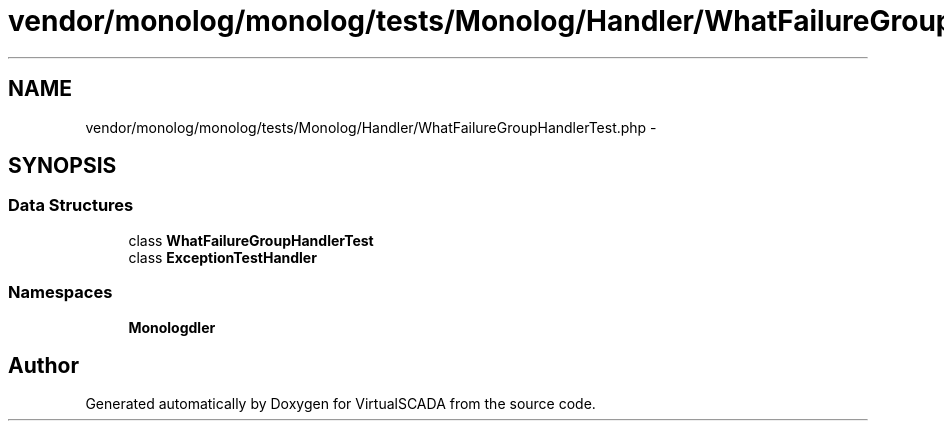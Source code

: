 .TH "vendor/monolog/monolog/tests/Monolog/Handler/WhatFailureGroupHandlerTest.php" 3 "Tue Apr 14 2015" "Version 1.0" "VirtualSCADA" \" -*- nroff -*-
.ad l
.nh
.SH NAME
vendor/monolog/monolog/tests/Monolog/Handler/WhatFailureGroupHandlerTest.php \- 
.SH SYNOPSIS
.br
.PP
.SS "Data Structures"

.in +1c
.ti -1c
.RI "class \fBWhatFailureGroupHandlerTest\fP"
.br
.ti -1c
.RI "class \fBExceptionTestHandler\fP"
.br
.in -1c
.SS "Namespaces"

.in +1c
.ti -1c
.RI " \fBMonolog\\Handler\fP"
.br
.in -1c
.SH "Author"
.PP 
Generated automatically by Doxygen for VirtualSCADA from the source code\&.
